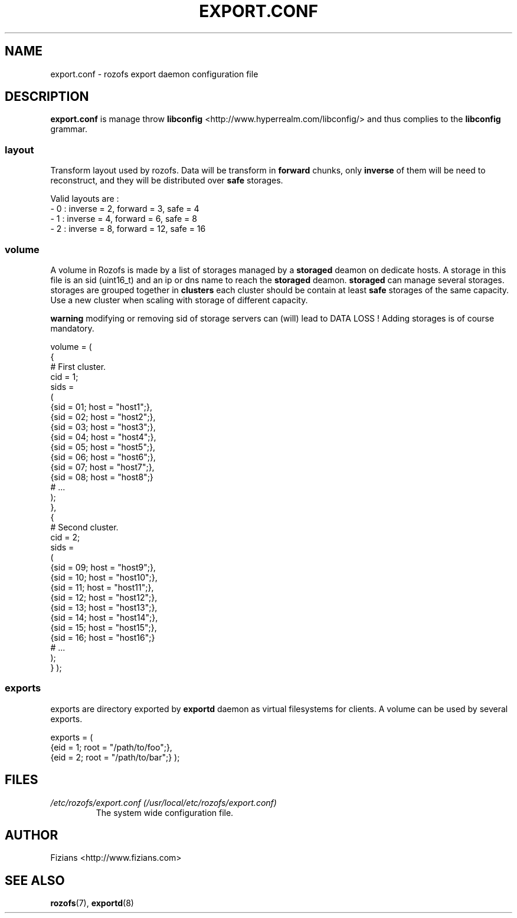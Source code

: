 .\" Process this file with
.\" groff -man -Tascii exportd.8
.\"
.TH EXPORT.CONF 5 "DECEMBER 2010" Rozofs "User Manuals"
.SH NAME
export.conf \- rozofs export daemon configuration file
.SH DESCRIPTION
.B export.conf
is manage throw 
.B libconfig
<http://www.hyperrealm.com/libconfig/> and thus complies to the
.B libconfig
grammar.

.SS layout
Transform layout used by rozofs. Data will be transform in 
.B forward
chunks, only 
.B inverse 
of them will be need to reconstruct, and they will be distributed over 
.B safe
storages.
  
Valid layouts are :
   - 0 : inverse = 2, forward = 3, safe = 4
   - 1 : inverse = 4, forward = 6, safe = 8
   - 2 : inverse = 8, forward = 12, safe = 16

.SS volume
A volume in Rozofs is made by a list of storages managed by a
.B storaged
deamon on dedicate hosts. A storage in this file is an sid (uint16_t)
and an ip or dns name to reach the 
.B storaged
deamon.
.B storaged
can manage several storages.
storages are grouped together in
.B clusters
each cluster should be contain at least 
.B safe
storages of the same capacity. Use a new cluster when scaling with storage of different capacity.

.B warning
modifying or removing sid of storage servers can (will) lead to DATA LOSS !
Adding storages is of course mandatory.

volume =
(
    {
        # First cluster.
        cid = 1;
        sids =
        (
            {sid = 01; host = "host1";},
            {sid = 02; host = "host2";},
            {sid = 03; host = "host3";},
            {sid = 04; host = "host4";},
            {sid = 05; host = "host5";},
            {sid = 06; host = "host6";},
            {sid = 07; host = "host7";},
            {sid = 08; host = "host8";}
            # ...
        );
    },
    {
        # Second cluster.
        cid = 2;
        sids =
        (
            {sid = 09; host = "host9";},
            {sid = 10; host = "host10";},
            {sid = 11; host = "host11";},
            {sid = 12; host = "host12";},
            {sid = 13; host = "host13";},
            {sid = 14; host = "host14";},
            {sid = 15; host = "host15";},
            {sid = 16; host = "host16";}
            # ...
        );
    }
);

.SS exports
exports are directory exported by 
.B exportd
daemon as virtual filesystems for clients. A volume can be used by several exports.

exports = (
    {eid = 1; root = "/path/to/foo";},
    {eid = 2; root = "/path/to/bar";}
);

.SH FILES
.I /etc/rozofs/export.conf (/usr/local/etc/rozofs/export.conf)
.RS
The system wide configuration file.
.\".SH ENVIRONMENT
.\".SH DIAGNOSTICS
.\".SH BUGS
.SH AUTHOR
Fizians <http://www.fizians.com>
.SH "SEE ALSO"
.BR rozofs (7),
.BR exportd (8)

